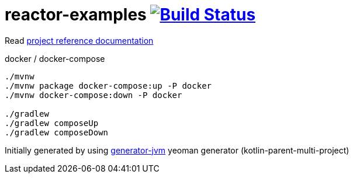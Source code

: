 = reactor-examples image:https://travis-ci.org/daggerok/reactor-examples.svg?branch=master["Build Status", link="https://travis-ci.org/daggerok/reactor-examples"]

////
image:https://travis-ci.org/daggerok/reactor-examples.svg?branch=master["Build Status", link="https://travis-ci.org/daggerok/reactor-examples"]
image:https://gitlab.com/daggerok/reactor-examples/badges/master/build.svg["Build Status", link="https://gitlab.com/daggerok/reactor-examples/-/jobs"]
image:https://img.shields.io/bitbucket/pipelines/daggerok/reactor-examples.svg["Build Status", link="https://bitbucket.com/daggerok/reactor-examples"]
////

//tag::content[]

Read link:https://daggerok.github.io/reactor-examples[project reference documentation]

.docker / docker-compose
[source,bash]
----
./mvnw
./mvnw package docker-compose:up -P docker
./mvnw docker-compose:down -P docker

./gradlew
./gradlew composeUp
./gradlew composeDown
----

//end::content[]

Initially generated by using link:https://github.com/daggerok/generator-jvm/[generator-jvm] yeoman generator (kotlin-parent-multi-project)
